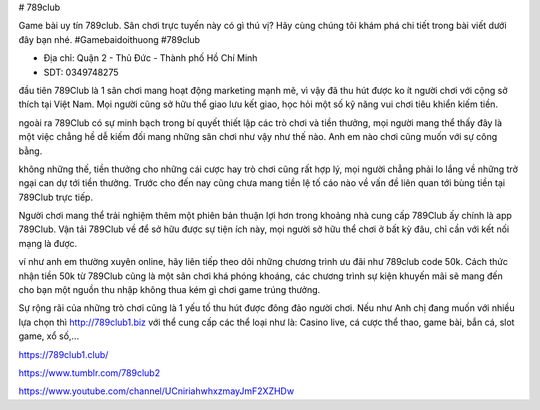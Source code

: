 # 789club

Game bài uy tín 789club. Sân chơi trực tuyến này có gì thú vị? Hãy cùng chúng tôi khám phá chi tiết trong bài viết dưới đây bạn nhé. #Gamebaidoithuong #789club

- Địa chỉ: Quận 2 - Thủ Đức - Thành phố Hồ Chí Minh

- SDT: 0349748275

đầu tiên 789Club là 1 sân chơi mang hoạt động marketing mạnh mẽ, vì vậy đã thu hút được ko ít người chơi với cộng sở thích tại Việt Nam. Mọi người cũng sở hữu thể giao lưu kết giao, học hỏi một số kỹ năng vui chơi tiêu khiển kiếm tiền.

ngoài ra 789Club có sự minh bạch trong bí quyết thiết lập các trò chơi và tiền thưởng, mọi người mang thể thấy đây là một việc chẳng hề dễ kiếm đối mang những sân chơi như vậy như thế nào. Anh em nào chơi cũng muốn với sự công bằng.

không những thế, tiền thưởng cho những cái cược hay trò chơi cũng rất hợp lý, mọi người chẳng phải lo lắng về những trở ngại can dự tới tiền thưởng. Trước cho đến nay cũng chưa mang tiền lệ tố cáo nào về vấn đề liên quan tới bùng tiền tại 789Club trực tiếp.

Người chơi mang thể trải nghiệm thêm một phiên bản thuận lợi hơn trong khoảng nhà cung cấp 789Club ấy chính là app 789Club. Vận tải 789Club về để sở hữu được sự tiện ích này, mọi người sở hữu thể chơi ở bất kỳ đâu, chỉ cần với kết nối mạng là được.

ví như anh em thường xuyên online, hãy liên tiếp theo dõi những chương trình ưu đãi như 789club code 50k. Cách thức nhận tiền 50k từ 789Club cũng là một sân chơi khá phóng khoáng, các chương trình sự kiện khuyến mãi sẽ mang đến cho bạn một nguồn thu nhập không thua kém gì chơi game trúng thưởng.

Sự rộng rãi của những trò chơi cũng là 1 yếu tố thu hút được đông đảo người chơi. Nếu như Anh chị đang muốn với nhiều lựa chọn thì http://789club1.biz với thể cung cấp các thể loại như là: Casino live, cá cược thể thao, game bài, bắn cá, slot game, xổ số,...

https://789club1.club/

https://www.tumblr.com/789club2

https://www.youtube.com/channel/UCniriahwhxzmayJmF2XZHDw

